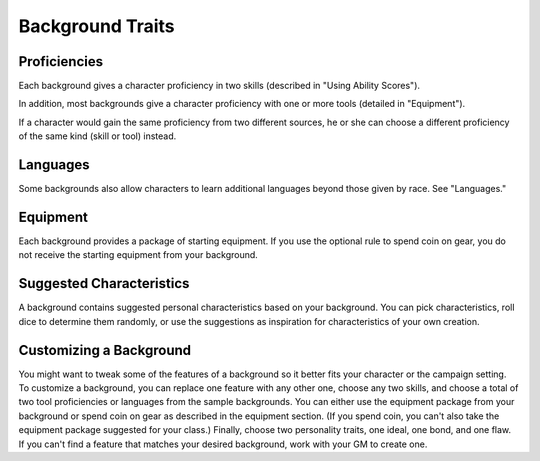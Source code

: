 .. -*- mode: rst; coding: utf-8 -*-

Background Traits
-----------------


Proficiencies
~~~~~~~~~~~~~

Each background gives a character proficiency in two skills (described
in "Using Ability Scores").

In addition, most backgrounds give a character proficiency with one or
more tools (detailed in "Equipment").

If a character would gain the same proficiency from two different
sources, he or she can choose a different proficiency of the same kind
(skill or tool) instead.


Languages
~~~~~~~~~

Some backgrounds also allow characters to learn additional languages
beyond those given by race. See "Languages."


Equipment
~~~~~~~~~

Each background provides a package of starting equipment. If you use the
optional rule to spend coin on gear, you do not receive the starting
equipment from your background.


Suggested Characteristics
~~~~~~~~~~~~~~~~~~~~~~~~~

A background contains suggested personal characteristics based on your
background. You can pick characteristics, roll dice to determine them
randomly, or use the suggestions as inspiration for characteristics of
your own creation.


Customizing a Background
~~~~~~~~~~~~~~~~~~~~~~~~

You might want to tweak some of the features of a background so it
better fits your character or the campaign setting. To customize a
background, you can replace one feature with any other one, choose any
two skills, and choose a total of two tool proficiencies or languages
from the sample backgrounds. You can either use the equipment package
from your background or spend coin on gear as described in the equipment
section. (If you spend coin, you can't also take the equipment package
suggested for your class.) Finally, choose two personality traits, one
ideal, one bond, and one flaw. If you can't find a feature that matches
your desired background, work with your GM to create one.
